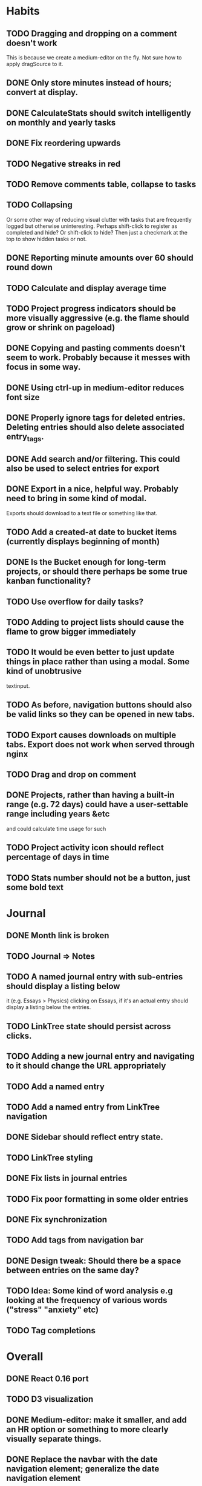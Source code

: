 * Habits
** TODO Dragging and dropping on a comment doesn't work 
  This is because we create a medium-editor on the fly. Not sure how to apply dragSource to it.
** DONE Only store minutes instead of hours; convert at display.
** DONE CalculateStats should switch intelligently on monthly and yearly tasks
** DONE Fix reordering upwards
** TODO Negative streaks in red
** TODO Remove comments table, collapse to tasks
** TODO Collapsing
   Or some other way of reducing visual clutter with tasks that are frequently logged but otherwise uninteresting.
   Perhaps shift-click to register as completed and hide? Or shift-click to hide?
   Then just a checkmark at the top to show hidden tasks or not.
** DONE Reporting minute amounts over 60 should round down
** TODO Calculate and display average time
** TODO Project progress indicators should be more visually aggressive (e.g. the flame should grow or shrink on pageload)
** DONE Copying and pasting comments doesn't seem to work. Probably because it messes with focus in some way.
** DONE Using ctrl-up in medium-editor reduces font size
** DONE Properly ignore tags for deleted entries. Deleting entries should also delete associated entry_tags.
** DONE Add search and/or filtering. This could also be used to select entries for export
** DONE Export in a nice, helpful way. Probably need to bring in some kind of modal.
  Exports should download to a text file or something like that.
** TODO Add a created-at date to bucket items (currently displays beginning of month)
** DONE Is the Bucket enough for long-term projects, or should there perhaps be some true kanban functionality?
** TODO Use overflow for daily tasks?
** TODO Adding to project lists should cause the flame to grow bigger immediately
** TODO It would be even better to just update things in place rather than using a modal. Some kind of unobtrusive
  textinput.
** TODO As before, navigation buttons should also be valid links so they can be opened in new tabs.
** TODO Export causes downloads on multiple tabs. Export does not work when served through nginx
** TODO Drag and drop on comment
** DONE Projects, rather than having a built-in range (e.g. 72 days) could have a user-settable range including years &etc
  and could calculate time usage for such
** TODO Project activity icon should reflect percentage of days in time
** TODO Stats number should not be a button, just some bold text
* Journal
** DONE Month link is broken
** TODO Journal => Notes
** TODO A named journal entry with sub-entries should display a listing below
      it (e.g. Essays > Physics) clicking on Essays, if it's an actual entry should display a listing below the entries.
** TODO LinkTree state should persist across clicks.
** TODO Adding a new journal entry and navigating to it should change the URL appropriately
** TODO Add a named entry
** TODO Add a named entry from LinkTree navigation
** DONE Sidebar should reflect entry state.
** TODO LinkTree styling
** DONE Fix lists in journal entries
** TODO Fix poor formatting in some older entries
** DONE Fix synchronization
** TODO Add tags from navigation bar
** DONE Design tweak: Should there be a space between entries on the same day?
** TODO Idea: Some kind of word analysis e.g looking at the frequency of various words ("stress" "anxiety" etc)
** TODO Tag completions
* Overall
** DONE React 0.16 port
** TODO D3 visualization
** DONE Medium-editor: make it smaller, and add an HR option or something to more clearly visually separate things.
** DONE Replace the navbar with the date navigation element; generalize the date navigation element
** TODO Replace navbar entirely?
** DONE Port to Bootstrap 4.6
** DONE Port from CoffeeScript to ES2015 or TypeScript
** DONE Simplify sync code by moving messaging stuff to sync.go
** DONE Remove jQuery if possible
** DONE Remove a bunch of unnecessary code.
** DONE Database cleanup on start
** DONE Clean up moment code. Just use string constants in common rather than special methods.
    Perhaps convert dates to moments when they are received.
** DONE Nice error messages
** DONE Nice loading indicators
** DONE Title updates
** TODO Client-side, server-side and behavioral tests
** TODO React performance optimization
** DONE Handle WebSocket disconnects gracefully
** TODO Octicon replacement. There's no need to include all the octicons when this app uses 10-15 of them. Medium-editor-tables will have to be modified.
** TODO Switching from habits to journal or back causes a "WebSocket connection failed" message to pop up on Firefox.
** TODO ESC button should exit modals.
** TODO WebSocket bug: seems websockets cannot send multiple messages from a single go method. Unsure as to cause.
** DONE Use flexbox instead of bootstrap grid.
** TODO Add a JavaScript version-check to remind users to hard refresh when updating
    (Manual? Maybe something based on git-commit hash?)

** TODO Time handling
    And OTOH, if you write a journal entry at 2:30 local time, you probably always want it to be
    reported as that, because you want to know when you wrote it, not when you wrote it adjusted
    for where you are now. 

* 0.1 roadmap
** DONE Write manual
** DONE Visual redesign
** TODO Journal search
** TODO Interactive timer
** TODO Built-in tutorial
** TODO Responsive interface
** TODO Windows & linux build
** DONE Redesign navbar (again)
** TODO Electron port
** DONE Refactor frontend code to be more organized
*** DONE window.prompt is unsupported
